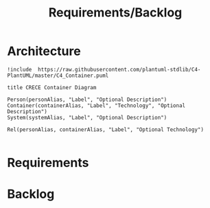 #+TITLE: Requirements/Backlog

* Architecture
#+begin_src plantuml :file architecture.png
!include  https://raw.githubusercontent.com/plantuml-stdlib/C4-PlantUML/master/C4_Container.puml

title CRECE Container Diagram

Person(personAlias, "Label", "Optional Description")
Container(containerAlias, "Label", "Technology", "Optional Description")
System(systemAlias, "Label", "Optional Description")

Rel(personAlias, containerAlias, "Label", "Optional Technology")

#+end_src

#+RESULTS:
[[file:architecture.png]]



* Requirements
* Backlog
